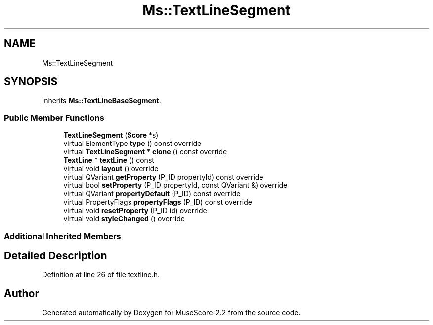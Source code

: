 .TH "Ms::TextLineSegment" 3 "Mon Jun 5 2017" "MuseScore-2.2" \" -*- nroff -*-
.ad l
.nh
.SH NAME
Ms::TextLineSegment
.SH SYNOPSIS
.br
.PP
.PP
Inherits \fBMs::TextLineBaseSegment\fP\&.
.SS "Public Member Functions"

.in +1c
.ti -1c
.RI "\fBTextLineSegment\fP (\fBScore\fP *s)"
.br
.ti -1c
.RI "virtual ElementType \fBtype\fP () const override"
.br
.ti -1c
.RI "virtual \fBTextLineSegment\fP * \fBclone\fP () const override"
.br
.ti -1c
.RI "\fBTextLine\fP * \fBtextLine\fP () const"
.br
.ti -1c
.RI "virtual void \fBlayout\fP () override"
.br
.ti -1c
.RI "virtual QVariant \fBgetProperty\fP (P_ID propertyId) const override"
.br
.ti -1c
.RI "virtual bool \fBsetProperty\fP (P_ID propertyId, const QVariant &) override"
.br
.ti -1c
.RI "virtual QVariant \fBpropertyDefault\fP (P_ID) const override"
.br
.ti -1c
.RI "virtual PropertyFlags \fBpropertyFlags\fP (P_ID) const override"
.br
.ti -1c
.RI "virtual void \fBresetProperty\fP (P_ID id) override"
.br
.ti -1c
.RI "virtual void \fBstyleChanged\fP () override"
.br
.in -1c
.SS "Additional Inherited Members"
.SH "Detailed Description"
.PP 
Definition at line 26 of file textline\&.h\&.

.SH "Author"
.PP 
Generated automatically by Doxygen for MuseScore-2\&.2 from the source code\&.
